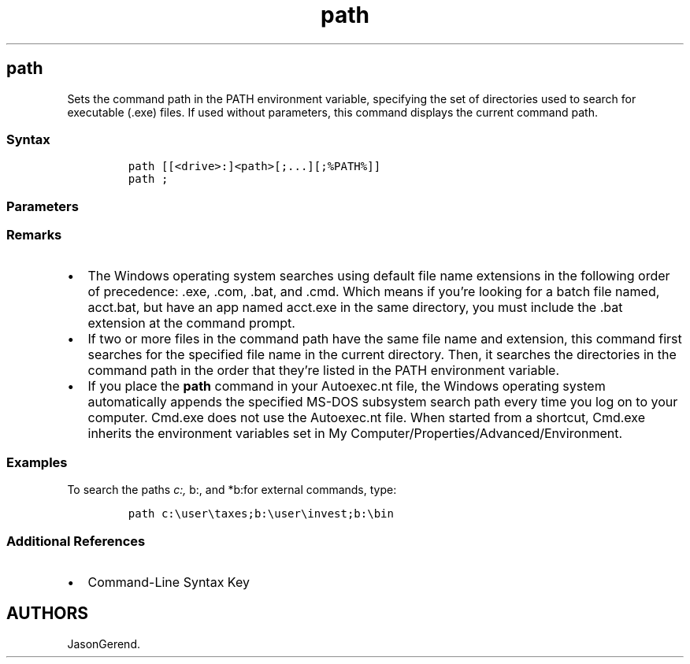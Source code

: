 '\" t
.\" Automatically generated by Pandoc 2.17.0.1
.\"
.TH "path" 1 "" "" "" ""
.hy
.SH path
.PP
Sets the command path in the PATH environment variable, specifying the
set of directories used to search for executable (.exe) files.
If used without parameters, this command displays the current command
path.
.SS Syntax
.IP
.nf
\f[C]
path [[<drive>:]<path>[;...][;%PATH%]]
path ;
\f[R]
.fi
.SS Parameters
.PP
.TS
tab(@);
lw(35.0n) lw(35.0n).
T{
Parameter
T}@T{
Description
T}
_
T{
\f[C][<drive>:]<path>\f[R]
T}@T{
Specifies the drive and directory to set in the command path.
The current directory is always searched before the directories
specified in the command path.
T}
T{
;
T}@T{
Separates directories in the command path.
If used without other parameters, \f[B];\f[R] clears the existing
command paths from the PATH environment variable and directs Cmd.exe to
search only in the current directory.
T}
T{
\f[C]%PATH%\f[R]
T}@T{
Appends the command path to the existing set of directories listed in
the PATH environment variable.
If you include this parameter, Cmd.exe replaces it with the command path
values found in the PATH environment variable, eliminating the need to
manually enter these values at the command prompt.
T}
T{
/?
T}@T{
Displays help at the command prompt.
T}
.TE
.SS Remarks
.IP \[bu] 2
The Windows operating system searches using default file name extensions
in the following order of precedence: .exe, .com, .bat, and .cmd.
Which means if you\[cq]re looking for a batch file named, acct.bat, but
have an app named acct.exe in the same directory, you must include the
\&.bat extension at the command prompt.
.IP \[bu] 2
If two or more files in the command path have the same file name and
extension, this command first searches for the specified file name in
the current directory.
Then, it searches the directories in the command path in the order that
they\[cq]re listed in the PATH environment variable.
.IP \[bu] 2
If you place the \f[B]path\f[R] command in your Autoexec.nt file, the
Windows operating system automatically appends the specified MS-DOS
subsystem search path every time you log on to your computer.
Cmd.exe does not use the Autoexec.nt file.
When started from a shortcut, Cmd.exe inherits the environment variables
set in My Computer/Properties/Advanced/Environment.
.SS Examples
.PP
To search the paths \f[I]c:, \f[R]b:, and *b:for external commands,
type:
.IP
.nf
\f[C]
path c:\[rs]user\[rs]taxes;b:\[rs]user\[rs]invest;b:\[rs]bin
\f[R]
.fi
.SS Additional References
.IP \[bu] 2
Command-Line Syntax Key
.SH AUTHORS
JasonGerend.
